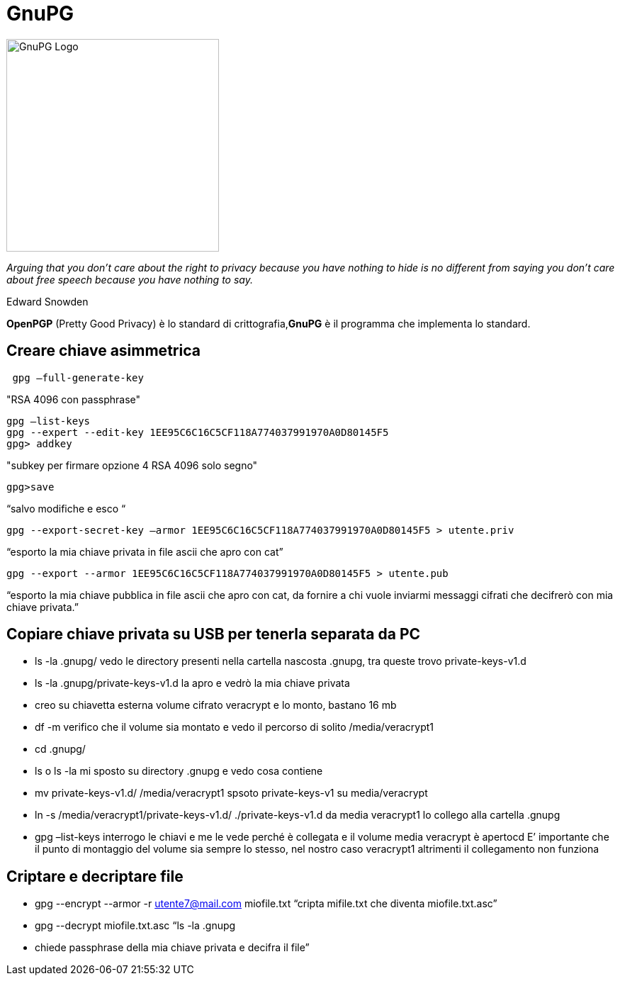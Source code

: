 = GnuPG

image::https://raw.githubusercontent.com/de-chain/Simple-Linux/5c00426514c2c2603b638c1a8b5cb988662991b6/Immagini/GnuPG.png[GnuPG Logo, 300, auto]

_Arguing that you don't care about the right to privacy because you have nothing to hide is no different from saying you don't care about free speech because you have nothing to say._

Edward Snowden


*OpenPGP* (Pretty Good Privacy) è lo standard di crittografia,*GnuPG* è il programma che implementa lo standard.

== Creare chiave asimmetrica
[Source, bash]
----
 gpg –full-generate-key
----
"RSA 4096 con passphrase"
----
gpg –list-keys
gpg --expert --edit-key 1EE95C6C16C5CF118A774037991970A0D80145F5
gpg> addkey 
----
"subkey per firmare opzione 4 RSA 4096 solo segno"
----
gpg>save
----
“salvo modifiche e esco “
----
gpg --export-secret-key –armor 1EE95C6C16C5CF118A774037991970A0D80145F5 > utente.priv
----
“esporto la mia chiave privata in file ascii che apro con cat”
----
gpg --export --armor 1EE95C6C16C5CF118A774037991970A0D80145F5 > utente.pub
----
“esporto la mia chiave pubblica in file ascii che apro con cat, da fornire a chi vuole inviarmi messaggi cifrati che decifrerò con mia chiave privata.”

== Copiare chiave privata su USB per tenerla separata da PC
    • ls -la .gnupg/
      vedo le directory presenti nella cartella nascosta .gnupg, tra queste trovo private-keys-v1.d
    • ls -la .gnupg/private-keys-v1.d
      la apro e vedrò la mia chiave privata

    • creo su chiavetta esterna volume cifrato veracrypt e lo monto, bastano 16 mb

    • df -m
      verifico che il volume sia montato e vedo il percorso di solito /media/veracrypt1
    • cd .gnupg/
    • ls o ls -la
      mi sposto su directory .gnupg e vedo cosa contiene
    • mv private-keys-v1.d/ /media/veracrypt1
      spsoto private-keys-v1 su media/veracrypt
    • ln -s /media/veracrypt1/private-keys-v1.d/ ./private-keys-v1.d
      da media veracrypt1 lo collego alla cartella .gnupg
    • gpg –list-keys
      interrogo le chiavi e me le vede perché è collegata e il volume media veracrypt è apertocd
E’ importante che il punto di montaggio del volume sia sempre lo stesso, nel nostro caso veracrypt1 altrimenti il collegamento non funziona

== Criptare e decriptare file
    • gpg --encrypt --armor -r utente7@mail.com miofile.txt
      “cripta mifile.txt che diventa miofile.txt.asc”

    • gpg --decrypt miofile.txt.asc
      “ls -la .gnupg
    • chiede passphrase della mia chiave privata e decifra il file”
